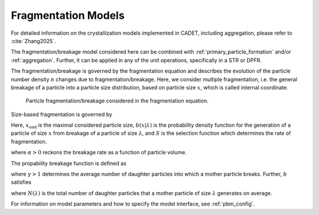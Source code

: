 .. _fragmentation:

Fragmentation Models
~~~~~~~~~~~~~~~~~~~~

For detailed information on the crystallization models implemented in CADET, including aggregation, please refer to :cite:`Zhang2025`.

The fragmentation/breakage model considered here can be combined with :ref:`primary_particle_formation` and/or :ref:`aggregation`.
Further, it can be applied in any of the unit operations, specifically in a STR or DPFR.

The fragmentation/breakage is governed by the fragmentation equation and describes the evolution of the particle number density :math:`n` changes due to fragmentation/breakage. 
Here, we consider multiple fragmentation, i.e. the general breakage of a particle into a particle size distribution, based on particle size :math:`x`, which is called internal coordinate.

.. figure:: Fragmentation_concept.png

   Particle fragmentation/breakage considered in the fragmentation equation. 

Size-based fragmentation is governed by 

.. math::
    :label: FragmentationSizeBased

    \begin{aligned}
        \frac{\partial n(x)}{\partial t} &= 
        - S(x) n(x) + \int_x^{x_{\mathrm{max}}} S(\lambda) b(x | \lambda) n(\lambda) d\lambda.
    \end{aligned}


Here, :math:`x_{\mathrm{end}}` is the maximal considered particle size, :math:`b(x | \lambda)` is the probability density function for the generation of a particle of size :math:`x` from breakage of a particle of size :math:`\lambda`,
and :math:`S` is the selection function which determines the rate of fragmentation.


.. math::
    :label: selectionFunction

    \begin{aligned}
        S(x) := S_0 x^{3 \alpha},
    \end{aligned}

where :math:`\alpha > 0` reckons the breakage rate as a function of particle volume.


The propability breakage function is defined as

.. math::
    :label: propabilityDensityFunc

    \begin{aligned}
        b(x | \lambda) := 3 x^2 \frac{\gamma}{\lambda^3} \left( \frac{x^3}{\lambda^3} \right)^{\gamma - 2},
    \end{aligned}

where :math:`\gamma > 1` determines the average number of daughter particles into which a mother particle breaks.
Further, :math:`b` satisfies

.. math::
    :label: propabilityDensityFuncConstraints

    \begin{aligned}
        \int_{x_\mathrm{c}}^\lambda x^3 b(x | \lambda) dx &= \lambda^3,
        \\
        N(\lambda) = \int_{x_\mathrm{c}}^\lambda b(x | \lambda) dx &\geq 1,
    \end{aligned}

where :math:`N(\lambda)` is the total number of daughter particles that a mother particle of size :math:`\lambda` generates on average.

For information on model parameters and how to specify the model interface, see :ref:`pbm_config`.

